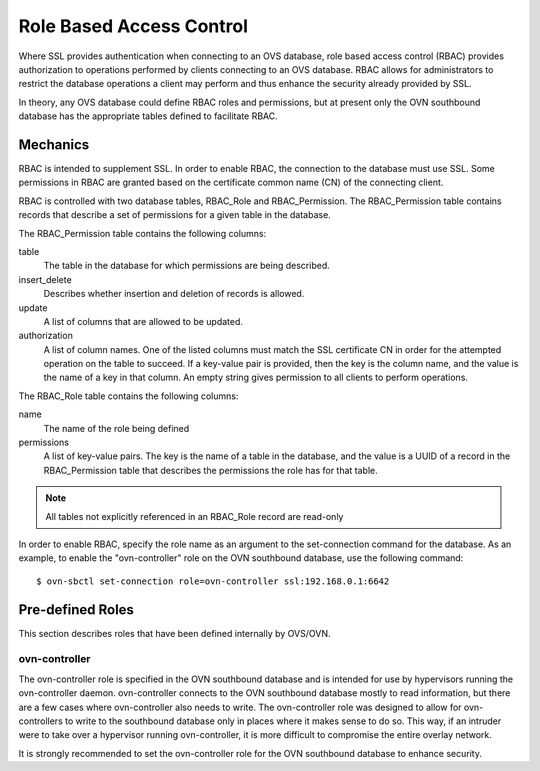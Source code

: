 ..
      Licensed under the Apache License, Version 2.0 (the "License"); you may
      not use this file except in compliance with the License. You may obtain
      a copy of the License at

          http://www.apache.org/licenses/LICENSE-2.0

      Unless required by applicable law or agreed to in writing, software
      distributed under the License is distributed on an "AS IS" BASIS, WITHOUT
      WARRANTIES OR CONDITIONS OF ANY KIND, either express or implied. See the
      License for the specific language governing permissions and limitations
      under the License.

      Convention for heading levels in OVN documentation:

      =======  Heading 0 (reserved for the title in a document)
      -------  Heading 1
      ~~~~~~~  Heading 2
      +++++++  Heading 3
      '''''''  Heading 4

      Avoid deeper levels because they do not render well.

=========================
Role Based Access Control
=========================

Where SSL provides authentication when connecting to an OVS database, role
based access control (RBAC) provides authorization to operations performed
by clients connecting to an OVS database. RBAC allows for administrators to
restrict the database operations a client may perform and thus enhance the
security already provided by SSL.

In theory, any OVS database could define RBAC roles and permissions, but at
present only the OVN southbound database has the appropriate tables defined to
facilitate RBAC.

Mechanics
---------
RBAC is intended to supplement SSL. In order to enable RBAC, the connection to
the database must use SSL. Some permissions in RBAC are granted based on the
certificate common name (CN) of the connecting client.

RBAC is controlled with two database tables, RBAC_Role and RBAC_Permission.
The RBAC_Permission table contains records that describe a set of permissions
for a given table in the database.

The RBAC_Permission table contains the following columns:

table
  The table in the database for which permissions are being described.
insert_delete
  Describes whether insertion and deletion of records is allowed.
update
  A list of columns that are allowed to be updated.
authorization
  A list of column names. One of the listed columns must match the SSL
  certificate CN in order for the attempted operation on the table to
  succeed. If a key-value pair is provided, then the key is the column name,
  and the value is the name of a key in that column. An empty string gives
  permission to all clients to perform operations.

The RBAC_Role table contains the following columns:

name
  The name of the role being defined
permissions
  A list of key-value pairs. The key is the name of a table in the database,
  and the value is a UUID of a record in the RBAC_Permission table that
  describes the permissions the role has for that table.

.. note::

   All tables not explicitly referenced in an RBAC_Role record are read-only

In order to enable RBAC, specify the role name as an argument to the
set-connection command for the database. As an example, to enable the
"ovn-controller" role on the OVN southbound database, use the following
command:

::

   $ ovn-sbctl set-connection role=ovn-controller ssl:192.168.0.1:6642

Pre-defined Roles
-----------------
This section describes roles that have been defined internally by OVS/OVN.

ovn-controller
~~~~~~~~~~~~~~
The ovn-controller role is specified in the OVN southbound database and is
intended for use by hypervisors running the ovn-controller daemon.
ovn-controller connects to the OVN southbound database mostly to read
information, but there are a few cases where ovn-controller also needs to
write. The ovn-controller role was designed to allow for ovn-controllers
to write to the southbound database only in places where it makes sense to do
so. This way, if an intruder were to take over a hypervisor running
ovn-controller, it is more difficult to compromise the entire overlay network.

It is strongly recommended to set the ovn-controller role for the OVN
southbound database to enhance security.
